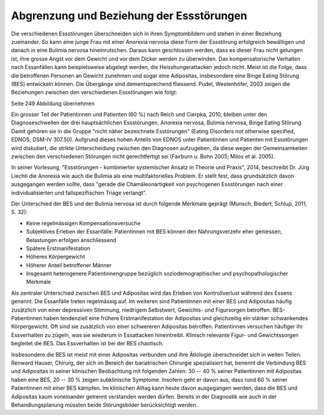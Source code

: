 =========================================
Abgrenzung und Beziehung der Essstörungen
=========================================

Die verschiedenen Essstörungen überschneiden sich in ihren Symptombildern und
stehen in einer Beziehung zueinander. So kann eine junge Frau mit einer
Anorexia nervosa diese Form der Essstörung erfolgreich bewältigen und danach in
eine Bulimia nervosa hineinrutschen. Daraus kann geschlossen werden, dass es
dieser Frau nicht gelungen ist, ihre grosse Angst vor dem Gewicht und vor dem
Dicker werden zu überwinden. Das kompensatorische Verhalten nach Essanfällen
kann beispielsweise abgelegt werden, die Heisshungerattacken jedoch nicht.
Meist ist die Folge, dass die betroffenen Personen an Gewicht zunehmen und
sogar eine Adipositas, insbesondere eine Binge Eating Störung (BES) entwickeln
können. Die Übergänge sind dementsprechend fliessend. Pudel, Westenhöfer, 2003
zeigen die Beziehungen zwischen den verschiedenen Essstörungen wie folgt:

Seite 249 Abbildung übernehmen

Ein grosser Teil der Patientinnen und Patienten (60 %) nach Reich und Cierpka,
2010, bleiben unter den Diagnoseschwellen der drei hauptsächlichen
Essstörungen, Anorexia nervosa, Bulimia nervosa, Binge Eating Störung.
Damit gehören sie in die Gruppe "nicht näher bezeichnete Esstörungen"
(Eating Disorders not otherwise specified, EDNOS; DSM-IV 307.50).
Aufgrund dieses hohen Anteils von EDNOS unter Patientinnen und Patienten
mit Essstörungen wird diskutiert, die strikte Unterscheidung zwischen den
Diagnosen aufzugeben, da diese wegen der Gemeinsamkeiten zwischen den
verschiedenen Störungen nicht gerechtfertigt sei (Fairburn u. Bohn 2005;
Milos et al. 2005).

In seiner Vorlesung, "Essstörungen - kombinierter systemischer Ansatz in Theorie
und Praxis", 2014, beschreibt Dr. Jürg Liechti die Anorexia wie auch die Bulimia
als eine multifaktorielles Problem. Er stellt fest, dass grundsätzlich davon
ausgegangen werden sollte, dass "gerade die Chamäleonartigkeit von psychogenen
Essstörungen nach einer individualisierten und fallspezifischen Triage
verlangt".

Der Unterschied der BES und der Bulimia nervosa ist durch folgende Merkmale
geprägt (Munsch, Biedert, Schlup, 2011, S. 32):

- Keine regelmässigen Kompensationsversuche
- Subjektives Erleben der Essanfälle: Patientinnen mit BES können den Nahrungsverzehr eher geniessen, Belastungen erfolgen anschliessend
- Spätere Erstmanifestation
- Höheres Körpergewicht
- Höherer Anteil betroffener Männer
- Insgesamt heterogenere Patientinnengruppe bezüglich soziodemographischer und psychopathologischer Merkmale

Als zentraler Unterschied zwischen BES und Adipositas wird das Erleben von
Kontrollverlust während des Essens genannt. Die Essanfälle treten regelmässig
auf. Im weiteren sind Patientinnen mit einer BES und Adipositas häufig
zusätzlich von einer depressiven Stimmung, niedrigem Selbstwert, Gewichts- und
Figursorgen betroffen. BES-Patientinnen haben tendenziell eine frühere
Erstmanifestation der Adipositas und gleichzeitig ein stärker schwankendes
Körpergewicht. Oft sind sie zusätzlich von einer schwereren Adipositas
betroffen. Patientinnen versuchen häufiger ihr Essverhalten zu zügeln, was sie
wiederum in Essattacken hineintreibt. Klinisch relevante Figur- und
Gewichtssorgen begleitet die BES. Das Essverhalten ist bei der BES chaotisch.

Insbesondere die BES ist meist mit einer Adipositas verbunden und ihre
Ätiologie überschneidet sich in weiten Teilen. Renward Hauser, Chirurg, der sich im Bereich der bariatrischen Chirurgie spezialisiert hat, benennt die Verbindung BES und Adipositas in seiner klinischen Beobachtung mit folgenden Zahlen: 30 -- 40 % seiner Patientinnen mit Adipositas haben eine BES, 20 -- 30 % zeigen
subklinische Symptome. Insofern geht er davon aus, dass rund 60 % seiner
Patientinnen mit einer BES kämpfen. Im klinischen Alltag kann heute davon
ausgegangen werden, dass die BES und Adipositas kaum voneinander getrennt
verstanden werden dürfen. Bereits in der Diagnostik wie auch in der
Behandlungsplanung müssten beide Störungsbilder berücksichtigt werden.
